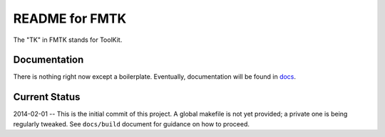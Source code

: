 .. -*- restructuredtext -*-

===============
README for FMTK
===============

The "TK" in FMTK stands for ToolKit.


Documentation
=============

There is nothing right now except a boilerplate.
Eventually, documentation will be found in `docs`_.

.. _docs: docs

Current Status
==============

2014-02-01 -- This is the initial commit of this project.
A global makefile is not yet provided; a private one is being regularly tweaked.
See ``docs/build`` document for guidance on how to proceed.

